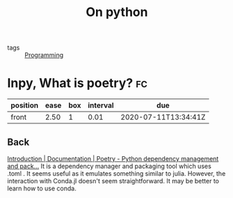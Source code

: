 #+TITLE: On python
- tags :: [[file:20200516152708-programming.org][Programming]]

* Inpy,  What is poetry? :fc:
:PROPERTIES:
:FC_CREATED: 2020-07-02T12:14:00Z
:FC_TYPE:  normal
:ID:       feaf1119-eecf-4918-b65d-c5c5b6a4d2b8
:END:
:REVIEW_DATA:
| position | ease | box | interval | due                  |
|----------+------+-----+----------+----------------------|
| front    | 2.50 |   1 |     0.01 | 2020-07-11T13:34:41Z |
:END:

** Back
[[https://python-poetry.org/docs/][Introduction | Documentation | Poetry - Python dependency management and pack...]]
It is a dependency manager and packaging tool which uses .toml . It seems useful as it emulates something similar to julia. However, the interaction with Conda.jl doesn't seem straightforward. It may be better to learn how to use conda.
